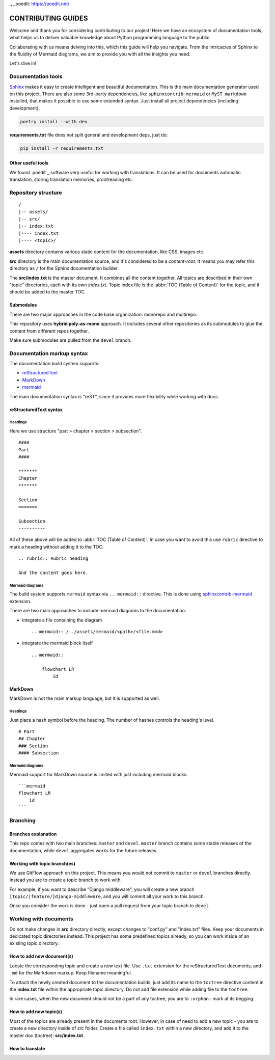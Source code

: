 .. _Sphinx: https://www.sphinx-doc.org/
.. _sphinxcontrib-mermaid: https://pypi.org/project/sphinxcontrib-mermaid/
,, _poedit: https://poedit.net/

###############################################################################
                              CONTRIBUTING GUIDES
###############################################################################

Welcome and thank you for considering contributing to our project! Here we have
an ecosystem of documentation tools, what helps us to deliver valuable
knowledge about Python programming language to the public.

Collaborating with us means delving into this, which this guide will help you
navigate. From the intricacies of Sphinx to the fluidity of Mermaid diagrams,
we aim to provide you with all the insights you need.

Let's dive in!

*******************
Documentation tools
*******************

`Sphinx`_ makes it easy to create intelligent and beautiful documentation.
This is the main documentation generator used on this project. There are also
some 3rd-party dependencies, like ``sphinxcontrib-mermaid`` or
``MyST markdown`` installed, that makes it possible to use some extended
syntax. Just install all project dependencies (including development).

.. code-block:: shell

    poetry install --with dev

**requirements.txt** file does not split general and development deps, just do:

.. code-block:: shell

    pip install -r requirements.txt

Other useful tools
==================

We found `poedit`_ software very useful for working with translations.
It can be used for documents automatic translation, storing translation
memories, proofreading etc.

********************
Repository structure
********************

::

    /
    |-- assets/
    |-- src/
    |-- index.txt
    |---- index.txt
    |---- <topic>/

**assets** directory contains various static content for the documentation,
like CSS, images etc.

**src** directory is the main documentation source, and it's considered to be
a *content-root*. It means you may refer this directory as ``/`` for the Sphinx
documentation builder.

The **src/index.txt** is the master document. It combines all the content
together. All topics are described in their own "topic" directories, each with
its own *index.txt*. Topic index file is the :abbr:`TOC (Table of Content)` for
the topic, and it should be added to the master TOC.

Submodules
==========

There are two major approaches in the code base organization: monorepo and
multirepo.

This repository uses **hybrid poly-as-mono** approach. It includes several
other repositories as its submodules to glue the content from different repos
together.

Make sure submodules are pulled from the ``devel`` branch.

***************************
Documentation markup syntax
***************************

The documentation build system supports:

-   `reStructuredText <https://docutils.sourceforge.io/rst.html>`_
-   `MarkDown <https://daringfireball.net/projects/markdown/>`_
-   `mermaid <https://mermaid.js.org/>`_

The main documentation syntax is "reST", since it provides more flexibility
while working with docs.

reStructuredText syntax
=======================

Headings
--------

Here we use structure "part > chapter > section > subsection".

::

    ####
    Part
    ####

    *******
    Chapter
    *******

    Section
    =======

    Subsection
    ----------

All of these above will be added to :abbr:`TOC (Table of Content)`.
In case you want to avoid this use ``rubric`` directive to mark a heading
without adding it to the TOC.

::

    .. rubric:: Rubric heading

    And the content goes here.

Mermaid diagrams
----------------

The build system supports ``mermaid`` syntax via ``.. mermaid::`` directive.
This is done using `sphinxcontrib-mermaid`_ extension.

There are two main approaches to include mermaid diagrams to the documentation:

-   integrate a file containing the diagram

    ::

        .. mermaid:: /../assets/mermaid/<path>/<file.mmd>

-   integrate the mermaid block itself

    ::

        .. mermaid::

            flowchart LR
                id

MarkDown
========

MarkDown is not the main markup language, but it is supported as well.

Headings
--------

Just place a hash symbol before the heading. The number of hashes controls
the heading's level.

::

    # Part
    ## Chapter
    ### Section
    #### Subsection

Mermaid diagrams
----------------

Mermaid support for MarkDown source is limited with just including mermaid
blocks:

::

    ```mermaid
    flowchart LR
        id
    ```

*********
Branching
*********

Branches explanation
====================

This repo comes with two main branches: ``master`` and ``devel``.
``master`` branch contains some stable releases of the documentation, while
``devel`` aggregates works for the future releases.

Working with topic branch(es)
=============================

We use GitFlow approach on this project. This means you would not commit to
``master`` or ``devel`` branches directly. Instead you are to create a topic
branch to work with.

For example, if you want to describe "Django middleware", you will create
a new branch ``[topic/|feature/]django-middleware``, and you will commit all
your work to this branch.

Once you consider the work is done - just open a pull request from your topic
branch to ``devel``.

**********************
Working with documents
**********************

Do not make changes in **src** directory directly, except changes to "conf.py"
and "index.txt" files. Keep your documents in dedicated topic directories
instead. This project has some predefined topics already, so you can work
inside of an existing topic directory.

How to add new document(s)
==========================

Locate the corresponding topic and create a new text file.
Use ``.txt`` extension for the reStructuredText documents, and ``.md`` for
the Markdown markup. Keep filename meaningful.

To attach the newly created document to the documentation builds, just add
its name to the ``toctree`` directive content in the **index.txt** file
within the appropriate topic directory. Do not add file extension while adding
file to the ``toctree``.

In rare cases, when the new document should not be a part of any toctree, you
are to ``:orphan:`` mark at its begging.

How to add new topic(s)
=======================

Most of the topics are already present in the documents root. However, in case
of need to add a new topic - you are to create a new directory inside of *src*
folder. Create a file called ``index.txt`` within a new directory, and add it
to the master doc (toctree): **src/index.txt**.

How to translate
================

.. todo
